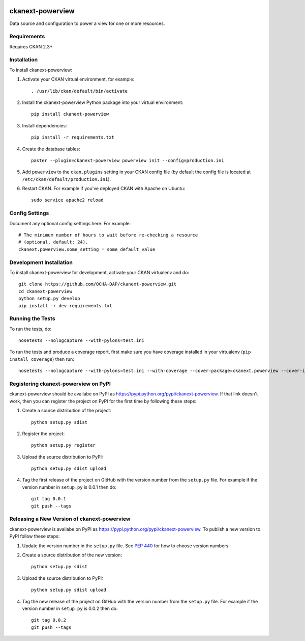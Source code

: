 .. You should enable this project on travis-ci.org and coveralls.io to make
   these badges work. The necessary Travis and Coverage config files have been
   generated for you.

.. image:: https://travis-ci.org/OCHA-DAP/ckanext-powerview.svg?branch=master
    :target: https://travis-ci.org/OCHA-DAP/ckanext-powerview

.. image:: https://coveralls.io/repos/OCHA-DAP/ckanext-powerview/badge.svg
  :target: https://coveralls.io/r/OCHA-DAP/ckanext-powerview


=================
ckanext-powerview
=================

Data source and configuration to power a view for one or more resources.


------------
Requirements
------------

Requires CKAN 2.3+


------------
Installation
------------

.. Add any additional install steps to the list below.
   For example installing any non-Python dependencies or adding any required
   config settings.

To install ckanext-powerview:

1. Activate your CKAN virtual environment, for example::

     . /usr/lib/ckan/default/bin/activate

2. Install the ckanext-powerview Python package into your virtual environment::

     pip install ckanext-powerview

3. Install dependencies::

     pip install -r requirements.txt

4. Create the database tables::

     paster --plugin=ckanext-powerview powerview init --config=production.ini

5. Add ``powerview`` to the ``ckan.plugins`` setting in your CKAN
   config file (by default the config file is located at
   ``/etc/ckan/default/production.ini``).

6. Restart CKAN. For example if you've deployed CKAN with Apache on Ubuntu::

     sudo service apache2 reload


---------------
Config Settings
---------------

Document any optional config settings here. For example::

    # The minimum number of hours to wait before re-checking a resource
    # (optional, default: 24).
    ckanext.powerview.some_setting = some_default_value


------------------------
Development Installation
------------------------

To install ckanext-powerview for development, activate your CKAN virtualenv and
do::

    git clone https://github.com/OCHA-DAP/ckanext-powerview.git
    cd ckanext-powerview
    python setup.py develop
    pip install -r dev-requirements.txt


-----------------
Running the Tests
-----------------

To run the tests, do::

    nosetests --nologcapture --with-pylons=test.ini

To run the tests and produce a coverage report, first make sure you have
coverage installed in your virtualenv (``pip install coverage``) then run::

    nosetests --nologcapture --with-pylons=test.ini --with-coverage --cover-package=ckanext.powerview --cover-inclusive --cover-erase --cover-tests


-------------------------------------
Registering ckanext-powerview on PyPI
-------------------------------------

ckanext-powerview should be availabe on PyPI as
https://pypi.python.org/pypi/ckanext-powerview. If that link doesn't work, then
you can register the project on PyPI for the first time by following these
steps:

1. Create a source distribution of the project::

     python setup.py sdist

2. Register the project::

     python setup.py register

3. Upload the source distribution to PyPI::

     python setup.py sdist upload

4. Tag the first release of the project on GitHub with the version number from
   the ``setup.py`` file. For example if the version number in ``setup.py`` is
   0.0.1 then do::

       git tag 0.0.1
       git push --tags


--------------------------------------------
Releasing a New Version of ckanext-powerview
--------------------------------------------

ckanext-powerview is availabe on PyPI as https://pypi.python.org/pypi/ckanext-powerview.
To publish a new version to PyPI follow these steps:

1. Update the version number in the ``setup.py`` file.
   See `PEP 440 <http://legacy.python.org/dev/peps/pep-0440/#public-version-identifiers>`_
   for how to choose version numbers.

2. Create a source distribution of the new version::

     python setup.py sdist

3. Upload the source distribution to PyPI::

     python setup.py sdist upload

4. Tag the new release of the project on GitHub with the version number from
   the ``setup.py`` file. For example if the version number in ``setup.py`` is
   0.0.2 then do::

       git tag 0.0.2
       git push --tags
